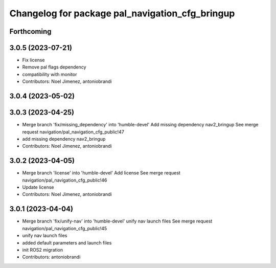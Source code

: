 ^^^^^^^^^^^^^^^^^^^^^^^^^^^^^^^^^^^^^^^^^^^^^^^^
Changelog for package pal_navigation_cfg_bringup
^^^^^^^^^^^^^^^^^^^^^^^^^^^^^^^^^^^^^^^^^^^^^^^^

Forthcoming
-----------

3.0.5 (2023-07-21)
------------------
* Fix license
* Remove pal flags dependency
* compatibility with monitor
* Contributors: Noel Jimenez, antoniobrandi

3.0.4 (2023-05-02)
------------------

3.0.3 (2023-04-25)
------------------
* Merge branch 'fix/missing_dependency' into 'humble-devel'
  Add missing dependency nav2_bringup
  See merge request navigation/pal_navigation_cfg_public!47
* add missing dependency nav2_bringup
* Contributors: Noel Jimenez, antoniobrandi

3.0.2 (2023-04-05)
------------------
* Merge branch 'license' into 'humble-devel'
  Add license
  See merge request navigation/pal_navigation_cfg_public!46
* Update license
* Contributors: Noel Jimenez, antoniobrandi

3.0.1 (2023-04-04)
------------------
* Merge branch 'fix/unify-nav' into 'humble-devel'
  unify nav launch files
  See merge request navigation/pal_navigation_cfg_public!45
* unify nav launch files
* added default parameters and launch files
* init ROS2 migration
* Contributors: antoniobrandi
